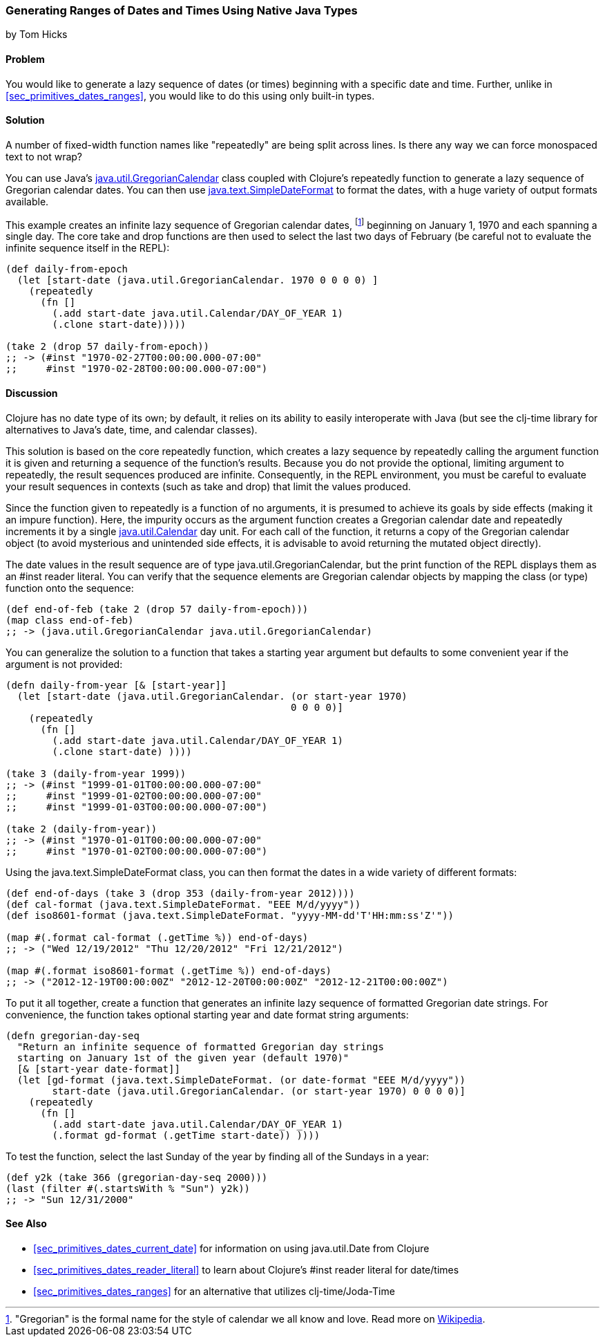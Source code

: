 [[sec_date_range_native_types]]
=== Generating Ranges of Dates and Times Using Native Java Types
[role="byline"]
by Tom Hicks

==== Problem

You would like to generate a lazy sequence of dates (or times)
beginning with a specific date and time. Further, unlike in
<<sec_primitives_dates_ranges>>, you would like to do this using only
built-in types.(((Java, java.util.GregorianCalendar)))(((Gregorian calendar dates)))

==== Solution

++++
<remark>A number of fixed-width function names like "repeatedly" are
being split across lines. Is there any way we can force monospaced
text to not wrap?</remark>
++++

You can use Java's http://docs.oracle.com/javase/7/docs/api/java/util/GregorianCalendar.html[+java.util.GregorianCalendar+] class coupled with
Clojure's +repeatedly+ function to generate a lazy sequence of Gregorian
calendar dates. You can then use http://docs.oracle.com/javase/7/docs/api/java/text/SimpleDateFormat.html[+java.text.SimpleDateFormat+] to format the
dates, with a huge variety of output formats available.

This example creates an infinite lazy sequence of Gregorian calendar
dates, footnote:["Gregorian" is the formal name for the style of
calendar we all know and love. Read more on
http://en.wikipedia.org/wiki/Gregorian_calendar[Wikipedia].] beginning
on January 1, 1970 and each spanning a single day. The core +take+ and
+drop+ functions are then used to select the last two days of
February (be careful not to evaluate the infinite sequence itself in
the REPL):

[source,clojure]
----
(def daily-from-epoch
  (let [start-date (java.util.GregorianCalendar. 1970 0 0 0 0) ]
    (repeatedly
      (fn []
        (.add start-date java.util.Calendar/DAY_OF_YEAR 1)
        (.clone start-date)))))

(take 2 (drop 57 daily-from-epoch))
;; -> (#inst "1970-02-27T00:00:00.000-07:00"
;;     #inst "1970-02-28T00:00:00.000-07:00")
----


==== Discussion

Clojure has no date type of its own; by default, it relies on its
ability to easily interoperate with Java (but see the +clj-time+ library
for alternatives to Java's date, time, and calendar classes).

This solution is based on the core +repeatedly+ function, which creates a lazy
sequence by repeatedly calling the argument function it is given and returning
a sequence of the function's results. Because you do not provide the optional,
limiting argument to +repeatedly+, the result sequences produced are
infinite. Consequently, in the REPL environment, you must be careful to evaluate
your result sequences in contexts (such as +take+ and +drop+) that
limit the values produced.(((functions, repeatedly)))(((lazy sequences)))

Since the function given to +repeatedly+ is a function of no arguments, it is
presumed to achieve its goals by side effects (making it an impure function).
Here, the impurity occurs as the argument function creates a Gregorian calendar
date and repeatedly increments it by a single http://docs.oracle.com/javase/7/docs/api/java/util/Calendar.html[+java.util.Calendar+] day
unit. For each call of the function, it returns a copy of the Gregorian calendar
object (to avoid mysterious and unintended side effects, it is advisable to
avoid returning the mutated object directly).

The date values in the result sequence are of type
+java.util.GregorianCalendar+, but the +print+ function of the REPL displays
them as an +#inst+ reader literal. You can verify that the sequence elements
are Gregorian calendar objects by mapping the +class+ (or +type+) function onto the
sequence:

[source,clojure]
----
(def end-of-feb (take 2 (drop 57 daily-from-epoch)))
(map class end-of-feb)
;; -> (java.util.GregorianCalendar java.util.GregorianCalendar)
----

You can generalize the solution to a function that takes a starting year
argument but defaults to some convenient year if the argument is not provided:

[source,clojure]
----
(defn daily-from-year [& [start-year]]
  (let [start-date (java.util.GregorianCalendar. (or start-year 1970)
                                                 0 0 0 0)]
    (repeatedly
      (fn []
        (.add start-date java.util.Calendar/DAY_OF_YEAR 1)
        (.clone start-date) ))))

(take 3 (daily-from-year 1999))
;; -> (#inst "1999-01-01T00:00:00.000-07:00"
;;     #inst "1999-01-02T00:00:00.000-07:00"
;;     #inst "1999-01-03T00:00:00.000-07:00")

(take 2 (daily-from-year))
;; -> (#inst "1970-01-01T00:00:00.000-07:00"
;;     #inst "1970-01-02T00:00:00.000-07:00")
----


Using the +java.text.SimpleDateFormat+ class, you can then format the dates in a(((Java, java.text.SimpleDateFormat)))
wide variety of different formats:

[source,clojure]
----
(def end-of-days (take 3 (drop 353 (daily-from-year 2012))))
(def cal-format (java.text.SimpleDateFormat. "EEE M/d/yyyy"))
(def iso8601-format (java.text.SimpleDateFormat. "yyyy-MM-dd'T'HH:mm:ss'Z'"))

(map #(.format cal-format (.getTime %)) end-of-days)
;; -> ("Wed 12/19/2012" "Thu 12/20/2012" "Fri 12/21/2012")

(map #(.format iso8601-format (.getTime %)) end-of-days)
;; -> ("2012-12-19T00:00:00Z" "2012-12-20T00:00:00Z" "2012-12-21T00:00:00Z")
----


To put it all together, create a function that generates an
infinite lazy sequence of formatted Gregorian date strings. For convenience,
the function takes optional starting year and date format string arguments:

[source,clojure]
----
(defn gregorian-day-seq
  "Return an infinite sequence of formatted Gregorian day strings
  starting on January 1st of the given year (default 1970)"
  [& [start-year date-format]]
  (let [gd-format (java.text.SimpleDateFormat. (or date-format "EEE M/d/yyyy"))
        start-date (java.util.GregorianCalendar. (or start-year 1970) 0 0 0 0)]
    (repeatedly
      (fn []
        (.add start-date java.util.Calendar/DAY_OF_YEAR 1)
        (.format gd-format (.getTime start-date)) ))))
----


To test the function, select the last Sunday of the year by finding all of the
Sundays in a year:

[source,clojure]
----
(def y2k (take 366 (gregorian-day-seq 2000)))
(last (filter #(.startsWith % "Sun") y2k))
;; -> "Sun 12/31/2000"
----

==== See Also

* <<sec_primitives_dates_current_date>> for information on using
  +java.util.Date+ from Clojure
* <<sec_primitives_dates_reader_literal>> to learn about Clojure's +#inst+
  reader literal for date/times
* <<sec_primitives_dates_ranges>> for an alternative that utilizes
  +clj-time+/Joda-Time(((range="endofrange", startref="ix_DTrange")))

